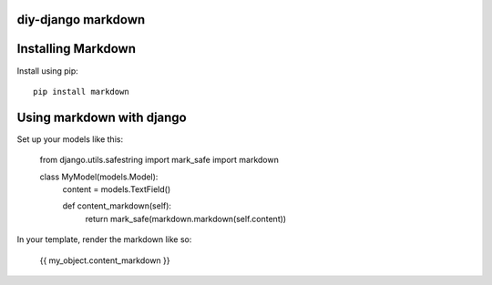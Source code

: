 diy-django markdown
===================

Installing Markdown
===================

Install using pip::

    pip install markdown

Using markdown with django
==========================

Set up your models like this:

    from django.utils.safestring import mark_safe
    import markdown


    class MyModel(models.Model):
        content = models.TextField()

        def content_markdown(self):
            return mark_safe(markdown.markdown(self.content))

In your template, render the markdown like so:

    {{ my_object.content_markdown }}
